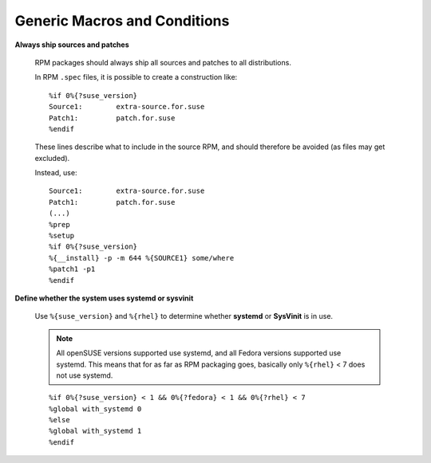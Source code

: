 =============================
Generic Macros and Conditions
=============================

**Always ship sources and patches**

    RPM packages should always ship all sources and patches to all
    distributions.
    
    In RPM ``.spec`` files, it is possible to create a construction like:
    
    .. parsed-literal::
    
        %if 0%{?suse_version}
        Source1:        extra-source.for.suse
        Patch1:         patch.for.suse
        %endif
        
    These lines describe what to include in the source RPM, and should therefore
    be avoided (as files may get excluded).
    
    Instead, use:

    .. parsed-literal::
    
        Source1:        extra-source.for.suse
        Patch1:         patch.for.suse
        (...)
        %prep
        %setup
        %if 0%{?suse_version}
        %{__install} -p -m 644 %{SOURCE1} some/where
        %patch1 -p1
        %endif
        
**Define whether the system uses systemd or sysvinit**

    Use ``%{suse_version}`` and ``%{rhel}`` to determine whether **systemd** or
    **SysVinit** is in use.
    
    .. NOTE::
    
        All openSUSE versions supported use systemd, and all Fedora versions
        supported use systemd. This means that for as far as RPM packaging goes,
        basically only ``%{rhel}`` < 7 does not use systemd.

    .. parsed-literal::
    
        %if 0%{?suse_version} < 1 && 0%{?fedora} < 1 && 0%{?rhel} < 7
        %global with_systemd 0
        %else
        %global with_systemd 1
        %endif

